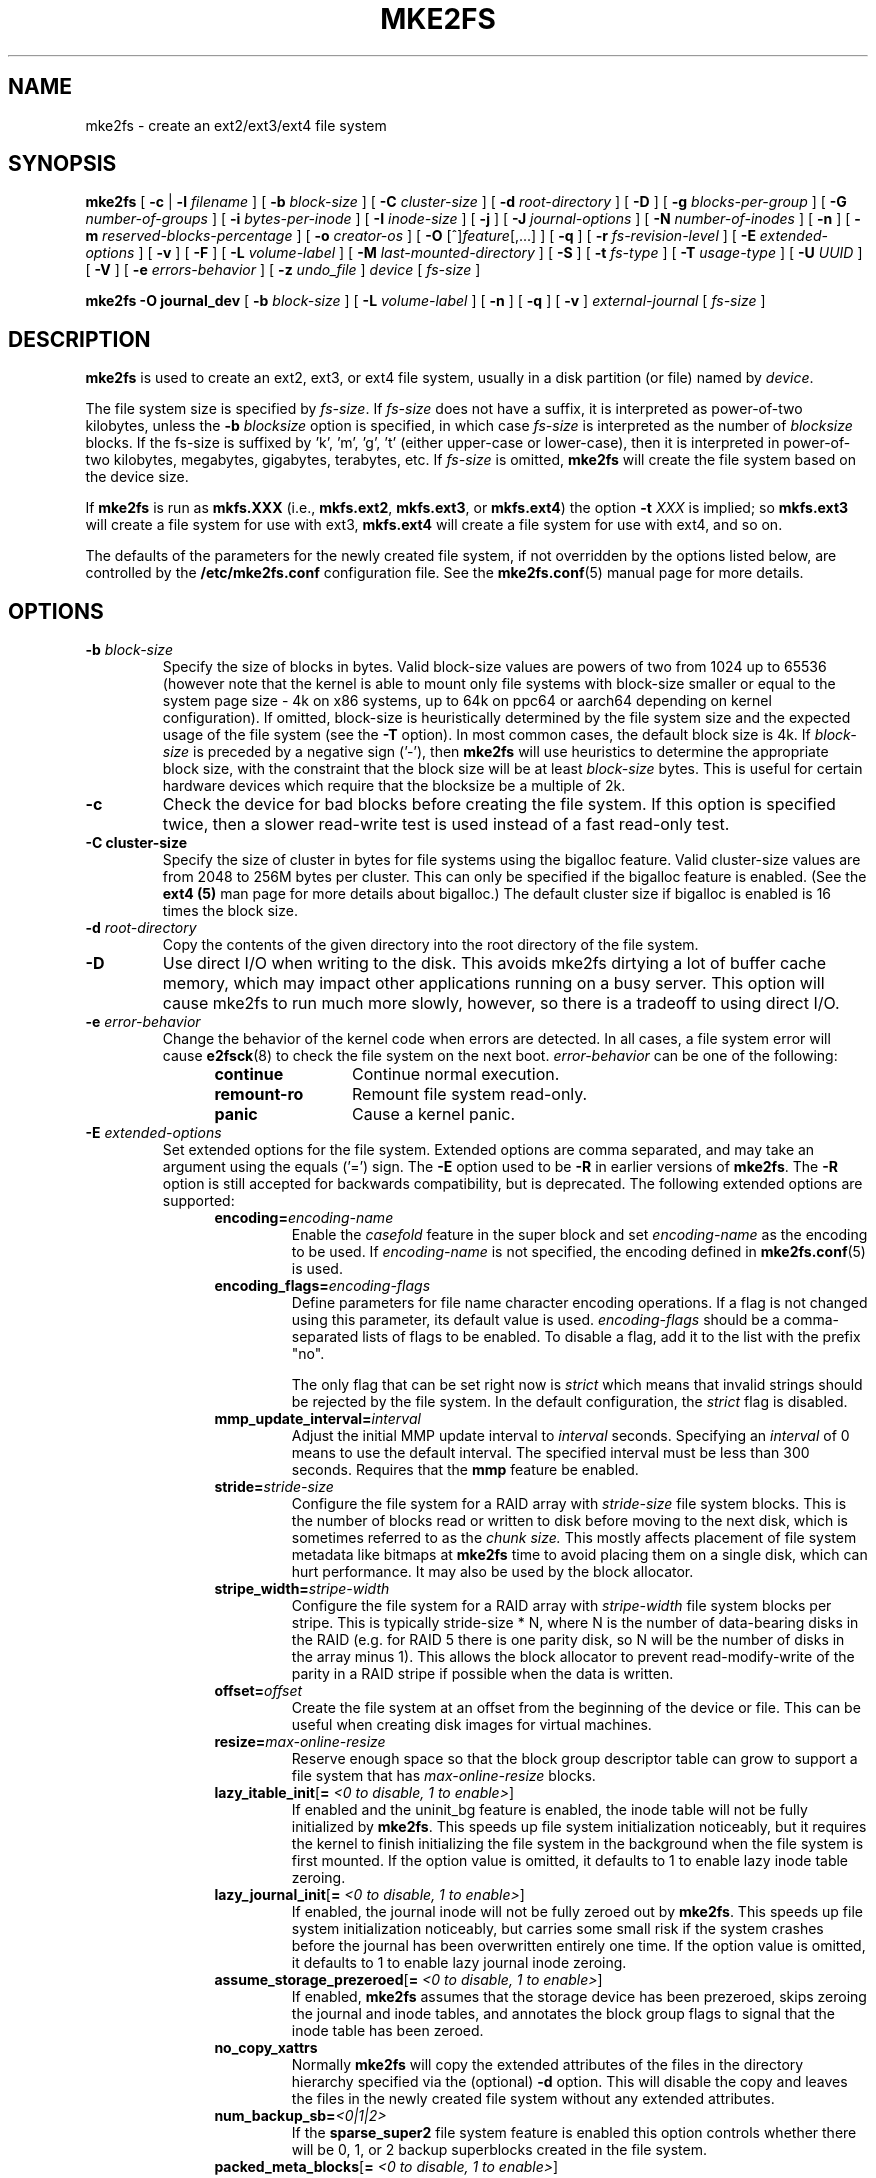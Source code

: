.\" -*- nroff -*-
.\" Copyright 1993, 1994, 1995 by Theodore Ts'o.  All Rights Reserved.
.\" This file may be copied under the terms of the GNU Public License.
.\"
.TH MKE2FS 8 "August 2021" "E2fsprogs version 1.46.4"
.SH NAME
mke2fs \- create an ext2/ext3/ext4 file system
.SH SYNOPSIS
.B mke2fs
[
.B \-c
|
.B \-l
.I filename
]
[
.B \-b
.I block-size
]
[
.B \-C
.I cluster-size
]
[
.B \-d
.I root-directory
]
[
.B \-D
]
[
.B \-g
.I blocks-per-group
]
[
.B \-G
.I number-of-groups
]
[
.B \-i
.I bytes-per-inode
]
[
.B \-I
.I inode-size
]
[
.B \-j
]
[
.B \-J
.I journal-options
]
[
.B \-N
.I number-of-inodes
]
[
.B \-n
]
[
.B \-m
.I reserved-blocks-percentage
]
[
.B \-o
.I creator-os
]
[
.B \-O
[^]\fIfeature\fR[,...]
]
[
.B \-q
]
[
.B \-r
.I fs-revision-level
]
[
.B \-E
.I extended-options
]
[
.B \-v
]
[
.B \-F
]
[
.B \-L
.I volume-label
]
[
.B \-M
.I last-mounted-directory
]
[
.B \-S
]
[
.B \-t
.I fs-type
]
[
.B \-T
.I usage-type
]
[
.B \-U
.I UUID
]
[
.B \-V
]
[
.B \-e
.I errors-behavior
]
[
.B \-z
.I undo_file
]
.I device
[
.I fs-size
]
.sp
.B "mke2fs \-O journal_dev"
[
.B \-b
.I block-size
]
.\" No external-journal specific journal options yet (size is ignored)
.\" [
.\" .B \-J
.\" .I journal-options
.\" ]
[
.B \-L
.I volume-label
]
[
.B \-n
]
[
.B \-q
]
[
.B \-v
]
.I external-journal
[
.I fs-size
]
.SH DESCRIPTION
.B mke2fs
is used to create an ext2, ext3, or ext4 file system, usually in a disk
partition (or file) named by
.IR device .
.PP
The file system size is specified by
.IR fs-size .
If
.I fs-size
does not have a suffix, it is interpreted as power-of-two kilobytes,
unless the
.B \-b
.I blocksize
option is specified, in which case
.I fs-size
is interpreted as the number of
.I blocksize
blocks.   If the fs-size is suffixed by 'k', 'm', 'g', 't'
(either upper-case or lower-case), then it is interpreted in
power-of-two kilobytes, megabytes, gigabytes, terabytes, etc.
If
.I fs-size
is omitted,
.B mke2fs
will create the file system based on the device size.
.PP
If
.B mke2fs
is run as
.B mkfs.XXX
(i.e.,
.BR mkfs.ext2 ,
.BR mkfs.ext3 ,
or
.BR mkfs.ext4 )
the option
.B \-t
.I XXX
is implied; so
.B mkfs.ext3
will create a file system for use with ext3,
.B mkfs.ext4
will create a file system for use with ext4, and so on.
.PP
The defaults of the parameters for the newly created file system, if not
overridden by the options listed below, are controlled by the
.B /etc/mke2fs.conf
configuration file.  See the
.BR mke2fs.conf (5)
manual page for more details.
.SH OPTIONS
.TP
.BI \-b " block-size"
Specify the size of blocks in bytes.  Valid block-size values are powers of two
from 1024 up to 65536 (however note that the kernel is able to mount only
file systems with block-size smaller or equal to the system page size - 4k on
x86 systems, up to 64k on ppc64 or aarch64 depending on kernel configuration).
If omitted, block-size is heuristically determined by the file system size and
the expected usage of the file system (see the
.B \-T
option).  In most common cases, the default block size is 4k. If
.I block-size
is preceded by a negative sign ('-'), then
.B mke2fs
will use heuristics to determine the
appropriate block size, with the constraint that the block size will be
at least
.I block-size
bytes.  This is useful for certain hardware devices which require that
the blocksize be a multiple of 2k.
.TP
.B \-c
Check the device for bad blocks before creating the file system.  If
this option is specified twice, then a slower read-write
test is used instead of a fast read-only test.
.TP
.B \-C " cluster-size"
Specify the size of cluster in bytes for file systems using the bigalloc
feature.  Valid cluster-size values are from 2048 to 256M bytes per
cluster.  This can only be specified if the bigalloc feature is
enabled.  (See the
.B ext4 (5)
man page for more details about bigalloc.)   The default cluster size if
bigalloc is enabled is 16 times the block size.
.TP
.BI \-d " root-directory"
Copy the contents of the given directory into the root directory of the
file system.
.TP
.B \-D
Use direct I/O when writing to the disk.  This avoids mke2fs dirtying a
lot of buffer cache memory, which may impact other applications running
on a busy server.  This option will cause mke2fs to run much more
slowly, however, so there is a tradeoff to using direct I/O.
.TP
.BI \-e " error-behavior"
Change the behavior of the kernel code when errors are detected.
In all cases, a file system error will cause
.BR e2fsck (8)
to check the file system on the next boot.
.I error-behavior
can be one of the following:
.RS 1.2i
.TP 1.2i
.B continue
Continue normal execution.
.TP
.B remount-ro
Remount file system read-only.
.TP
.B panic
Cause a kernel panic.
.RE
.TP
.BI \-E " extended-options"
Set extended options for the file system.  Extended options are comma
separated, and may take an argument using the equals ('=') sign.  The
.B \-E
option used to be
.B \-R
in earlier versions of
.BR mke2fs .
The
.B \-R
option is still accepted for backwards compatibility, but is deprecated.
The following extended options are supported:
.RS 1.2i
.TP
.BI encoding= encoding-name
Enable the
.I casefold
feature in the super block and set
.I encoding-name
as the encoding to be used.  If
.I encoding-name
is not specified, the encoding defined in
.BR mke2fs.conf (5)
is used.
.TP
.BI encoding_flags= encoding-flags
Define parameters for file name character encoding operations.  If a
flag is not changed using this parameter, its default value is used.
.I encoding-flags
should be a comma-separated lists of flags to be enabled.  To disable a
flag, add it to the list with the prefix "no".

The only flag that can be set right now is
.I strict
which means that invalid strings should be rejected by the file system.
In the default configuration, the
.I strict
flag is disabled.
.TP
.BI mmp_update_interval= interval
Adjust the initial MMP update interval to
.I interval
seconds.  Specifying an
.I interval
of 0 means to use the default interval.  The specified interval must
be less than 300 seconds.  Requires that the
.B mmp
feature be enabled.
.TP
.BI stride= stride-size
Configure the file system for a RAID array with
.I stride-size
file system blocks. This is the number of blocks read or written to disk
before moving to the next disk, which is sometimes referred to as the
.I chunk size.
This mostly affects placement of file system metadata like bitmaps at
.B mke2fs
time to avoid placing them on a single disk, which can hurt performance.
It may also be used by the block allocator.
.TP
.BI stripe_width= stripe-width
Configure the file system for a RAID array with
.I stripe-width
file system blocks per stripe. This is typically stride-size * N, where
N is the number of data-bearing disks in the RAID (e.g. for RAID 5 there is one
parity disk, so N will be the number of disks in the array minus 1).
This allows the block allocator to prevent read-modify-write of the
parity in a RAID stripe if possible when the data is written.
.TP
.BI offset= offset
Create the file system at an offset from the beginning of the device or
file.  This can be useful when creating disk images for virtual machines.
.TP
.BI resize= max-online-resize
Reserve enough space so that the block group descriptor table can grow
to support a file system that has
.I max-online-resize
blocks.
.TP
.B lazy_itable_init\fR[\fB= \fI<0 to disable, 1 to enable>\fR]
If enabled and the uninit_bg feature is enabled, the inode table will
not be fully initialized by
.BR mke2fs .
This speeds up file system
initialization noticeably, but it requires the kernel to finish
initializing the file system in the background when the file system is
first mounted.  If the option value is omitted, it defaults to 1 to
enable lazy inode table zeroing.
.TP
.B lazy_journal_init\fR[\fB= \fI<0 to disable, 1 to enable>\fR]
If enabled, the journal inode will not be fully zeroed out by
.BR mke2fs .
This speeds up file system initialization noticeably, but carries some
small risk if the system crashes before the journal has been overwritten
entirely one time.  If the option value is omitted, it defaults to 1 to
enable lazy journal inode zeroing.
.TP
.B assume_storage_prezeroed\fR[\fB= \fI<0 to disable, 1 to enable>\fR]
If enabled,
.BR mke2fs
assumes that the storage device has been prezeroed, skips zeroing the journal
and inode tables, and annotates the block group flags to signal that the inode
table has been zeroed.
.TP
.B no_copy_xattrs
Normally
.B mke2fs
will copy the extended attributes of the files in the directory
hierarchy specified via the (optional)
.B \-d
option.  This will disable the copy and leaves the files in the newly
created file system without any extended attributes.
.TP
.BI num_backup_sb= <0|1|2>
If the
.B sparse_super2
file system feature is enabled this option controls whether there will
be 0, 1, or 2 backup superblocks created in the file system.
.TP
.B packed_meta_blocks\fR[\fB= \fI<0 to disable, 1 to enable>\fR]
Place the allocation bitmaps and the inode table at the beginning of the
disk.  This option requires that the flex_bg file system feature to be
enabled in order for it to have effect, and will also create the journal
at the beginning of the file system.  This option is useful for flash
devices that use SLC flash at the beginning of the disk.
It also maximizes the range of contiguous data blocks, which
can be useful for certain specialized use cases, such as supported
Shingled Drives.
.TP
.BI root_owner [=uid:gid]
Specify the numeric user and group ID of the root directory.  If no UID:GID
is specified, use the user and group ID of the user running \fBmke2fs\fR.
In \fBmke2fs\fR 1.42 and earlier the UID and GID of the root directory were
set by default to the UID and GID of the user running the mke2fs command.
The \fBroot_owner=\fR option allows explicitly specifying these values,
and avoid side-effects for users that do not expect the contents of the
file system to change based on the user running \fBmke2fs\fR.
.TP
.B test_fs
Set a flag in the file system superblock indicating that it may be
mounted using experimental kernel code, such as the ext4dev file system.
.TP
.BI orphan_file_size= size
Set size of the file for tracking unlinked but still open inodes and inodes
with truncate in progress. Larger file allows for better scalability, reserving
a few blocks per cpu is ideal.
.TP
.B discard
Attempt to discard blocks at mkfs time (discarding blocks initially is useful
on solid state devices and sparse / thin-provisioned storage). When the device
advertises that discard also zeroes data (any subsequent read after the discard
and before write returns zero), then mark all not-yet-zeroed inode tables as
zeroed. This significantly speeds up file system initialization. This is set
as default.
.TP
.B nodiscard
Do not attempt to discard blocks at mkfs time.
.TP
.B quotatype
Specify the which  quota types (usrquota, grpquota, prjquota) which
should be enabled in the created file system.  The argument of this
extended option should be a colon separated list.  This option has
effect only if the
.B quota
feature is set.   The default quota types to be initialized if this
option is not specified is both user and group quotas.  If the project
feature is enabled that project quotas will be initialized as well.
.RE
.TP
.B \-F
Force
.B mke2fs
to create a file system, even if the specified device is not a partition
on a block special device, or if other parameters do not make sense.
In order to force
.B mke2fs
to create a file system even if the file system appears to be in use
or is mounted (a truly dangerous thing to do), this option must be
specified twice.
.TP
.BI \-g " blocks-per-group"
Specify the number of blocks in a block group.  There is generally no
reason for the user to ever set this parameter, as the default is optimal
for the file system.  (For administrators who are creating
file systems on RAID arrays, it is preferable to use the
.I stride
RAID parameter as part of the
.B \-E
option rather than manipulating the number of blocks per group.)
This option is generally used by developers who
are developing test cases.
.IP
If the bigalloc feature is enabled, the
.B \-g
option will specify the number of clusters in a block group.
.TP
.BI \-G " number-of-groups"
Specify the number of block groups that will be packed together to
create a larger virtual block group (or "flex_bg group") in an
ext4 file system.  This improves meta-data locality and performance
on meta-data heavy workloads.  The number of groups must be a power
of 2 and may only be specified if the
.B flex_bg
file system feature is enabled.
.TP
.BI \-i " bytes-per-inode"
Specify the bytes/inode ratio.
.B mke2fs
creates an inode for every
.I bytes-per-inode
bytes of space on the disk.  The larger the
.I bytes-per-inode
ratio, the fewer inodes will be created.  This value generally shouldn't
be smaller than the blocksize of the file system, since in that case more
inodes would be made than can ever be used.  Be warned that it is not
possible to change this ratio on a file system after it is created, so be
careful deciding the correct value for this parameter.  Note that resizing
a file system changes the number of inodes to maintain this ratio.
.TP
.BI \-I " inode-size"
Specify the size of each inode in bytes.
The
.I inode-size
value must be a power of 2 larger or equal to 128.  The larger the
.I inode-size
the more space the inode table will consume, and this reduces the usable
space in the file system and can also negatively impact performance.
It is not
possible to change this value after the file system is created.
.IP
File systems with an inode size of 128 bytes do not support timestamps
beyond January 19, 2038.  Inodes which are 256 bytes or larger will
support extended timestamps, project id's, and the ability to store some
extended attributes in the inode table for improved performance.
.IP
The default inode size is controlled by the
.BR mke2fs.conf (5)
file.  In the
.B mke2fs.conf
file shipped with e2fsprogs, the default inode size is 256 bytes for
most file systems, except for small file systems where the inode size
will be 128 bytes.
.TP
.B \-j
Create the file system with an ext3 journal.  If the
.B \-J
option is not specified, the default journal parameters will be used to
create an appropriately sized journal (given the size of the file system)
stored within the file system.  Note that you must be using a kernel
which has ext3 support in order to actually make use of the journal.
.TP
.BI \-J " journal-options"
Create the ext3 journal using options specified on the command-line.
Journal options are comma
separated, and may take an argument using the equals ('=')  sign.
The following journal options are supported:
.RS 1.2i
.TP
.BI size= journal-size
Create an internal journal (i.e., stored inside the file system) of size
.I journal-size
megabytes.
The size of the journal must be at least 1024 file system blocks
(i.e., 1MB if using 1k blocks, 4MB if using 4k blocks, etc.)
and may be no more than 10,240,000 file system blocks or half the total
file system size (whichever is smaller)
.TP
.BI fast_commit_size= fast-commit-size
Create an additional fast commit journal area of size
.I fast-commit-size
kilobytes.
This option is only valid if
.B fast_commit
feature is enabled
on the file system. If this option is not specified and if
.B fast_commit
feature is turned on, fast commit area size defaults to
.I journal-size
/ 64 megabytes. The total size of the journal with
.B fast_commit
feature set is
.I journal-size
+ (
.I fast-commit-size
* 1024) megabytes. The total journal size may be no more than
10,240,000 file system blocks or half the total file system size
(whichever is smaller).
.TP
.BI location =journal-location
Specify the location of the journal.  The argument
.I journal-location
can either be specified as a block number, or if the number has a units
suffix (e.g., 'M', 'G', etc.) interpret it as the offset from the
beginning of the file system.
.TP
.BI device= external-journal
Attach the file system to the journal block device located on
.IR external-journal .
The external
journal must already have been created using the command
.IP
.B mke2fs -O journal_dev
.I external-journal
.IP
Note that
.I external-journal
must have been created with the
same block size as the new file system.
In addition, while there is support for attaching
multiple file systems to a single external journal,
the Linux kernel and
.BR e2fsck (8)
do not currently support shared external journals yet.
.IP
Instead of specifying a device name directly,
.I external-journal
can also be specified by either
.BI LABEL= label
or
.BI UUID= UUID
to locate the external journal by either the volume label or UUID
stored in the ext2 superblock at the start of the journal.  Use
.BR dumpe2fs (8)
to display a journal device's volume label and UUID.  See also the
.B -L
option of
.BR tune2fs (8).
.RE
.IP
Only one of the
.BR size " or " device
options can be given for a file system.
.TP
.BI \-l " filename"
Read the bad blocks list from
.IR filename .
Note that the block numbers in the bad block list must be generated
using the same block size as used by
.BR mke2fs .
As a result, the
.B \-c
option to
.B mke2fs
is a much simpler and less error-prone method of checking a disk for bad
blocks before formatting it, as
.B mke2fs
will automatically pass the correct parameters to the
.B badblocks
program.
.TP
.BI \-L " new-volume-label"
Set the volume label for the file system to
.IR new-volume-label .
The maximum length of the
volume label is 16 bytes.
.TP
.BI \-m " reserved-blocks-percentage"
Specify the percentage of the file system blocks reserved for
the super-user.  This avoids fragmentation, and allows root-owned
daemons, such as
.BR syslogd (8),
to continue to function correctly after non-privileged processes are
prevented from writing to the file system.  The default percentage
is 5%.
.TP
.BI \-M " last-mounted-directory"
Set the last mounted directory for the file system.  This might be useful
for the sake of utilities that key off of the last mounted directory to
determine where the file system should be mounted.
.TP
.B \-n
Causes
.B mke2fs
to not actually create a file system, but display what it
would do if it were to create a file system.  This can be used to
determine the location of the backup superblocks for a particular
file system, so long as the
.B mke2fs
parameters that were passed when the
file system was originally created are used again.  (With the
.B \-n
option added, of course!)
.TP
.BI \-N " number-of-inodes"
Overrides the default calculation of the number of inodes that should be
reserved for the file system (which is based on the number of blocks and
the
.I bytes-per-inode
ratio).  This allows the user to specify the number
of desired inodes directly.
.TP
.BI \-o " creator-os"
Overrides the default value of the "creator operating system" field of the
file system.  The creator field is set by default to the name of the OS the
.B mke2fs
executable was compiled for.
.TP
.B "\-O \fR[^]\fIfeature\fR[,...]"
Create a file system with the given features (file system options),
overriding the default file system options.  The features that are
enabled by default are specified by the
.I base_features
relation, either in the
.I [defaults]
section in the
.B /etc/mke2fs.conf
configuration file,
or in the
.I [fs_types]
subsections for the usage types as specified by the
.B \-T
option, further modified by the
.I features
relation found in the
.I [fs_types]
subsections for the file system and usage types.  See the
.BR mke2fs.conf (5)
manual page for more details.
The file system type-specific configuration setting found in the
.I [fs_types]
section will override the global default found in
.IR [defaults] .
.sp
The file system feature set will be further edited
using either the feature set specified by this option,
or if this option is not given, by the
.I default_features
relation for the file system type being created, or in the
.I [defaults]
section of the configuration file.
.sp
The file system feature set is comprised of a list of features, separated
by commas, that are to be enabled.  To disable a feature, simply
prefix the feature name with a caret ('^') character.
Features with dependencies will not be removed successfully.
The pseudo-file system feature "none" will clear all file system features.
.TP
For more information about the features which can be set, please see
the manual page
.BR ext4 (5).
.TP
.B \-q
Quiet execution.  Useful if
.B mke2fs
is run in a script.
.TP
.BI \-r " revision"
Set the file system revision for the new file system.  Note that 1.2
kernels only support revision 0 file systems.  The default is to
create revision 1 file systems.
.TP
.B \-S
Write superblock and group descriptors only.  This is an extreme
measure to be taken only in the very unlikely case that all of
the superblock and backup superblocks are corrupted, and a last-ditch
recovery method is desired by experienced users.  It causes
.B mke2fs
to reinitialize the superblock and group descriptors, while not
touching the inode table and the block and inode bitmaps.  The
.B e2fsck
program should be run immediately after this option is used, and there
is no guarantee that any data will be salvageable.  Due to the wide
variety of possible options to
.B mke2fs
that affect the on-disk layout, it is critical to specify exactly
the same format options, such as blocksize, fs-type, feature flags, and
other tunables when using this option, or the file system will be further
corrupted.  In some cases, such as file systems that have been resized,
or have had features enabled after format time, it is impossible to
overwrite all of the superblocks correctly, and at least some file system
corruption will occur.  It is best to run this on a full copy of the
file system so other options can be tried if this doesn't work.
.\" .TP
.\" .BI \-t " test"
.\" Check the device for bad blocks before creating the file system
.\" using the specified test.
.TP
.BI \-t " fs-type"
Specify the file system type (i.e., ext2, ext3, ext4, etc.) that is
to be created.
If this option is not specified,
.B mke2fs
will pick a default either via how
the command was run (for example, using a name of the form mkfs.ext2,
mkfs.ext3, etc.) or via a default as defined by the
.B /etc/mke2fs.conf
file.   This option controls which file system options are used by
default, based on the
.B fstypes
configuration stanza in
.BR /etc/mke2fs.conf .
.sp
If the
.B \-O
option is used to explicitly add or remove file system options that
should be set in the newly created file system, the
resulting file system may not be supported by the requested
.IR fs-type .
(e.g., "\fBmke2fs \-t ext3 \-O extent /dev/sdXX\fR" will create a
file system that is not supported by the ext3 implementation as found in
the Linux kernel; and "\fBmke2fs \-t ext3 \-O ^has_journal /dev/hdXX\fR"
will create a file system that does not have a journal and hence will not
be supported by the ext3 file system code in the Linux kernel.)
.TP
.BI \-T " usage-type[,...]"
Specify how the file system is going to be used, so that
.B mke2fs
can choose optimal file system parameters for that use.  The usage
types that are supported are defined in the configuration file
.BR /etc/mke2fs.conf .
The user may specify one or more usage types
using a comma separated list.
.sp
If this option is is not specified,
.B mke2fs
will pick a single default usage type based on the size of the file system to
be created.  If the file system size is less than 3 megabytes,
.B mke2fs
will use the file system type
.IR floppy .
If the file system size is greater than or equal to 3 but less than
512 megabytes,
.BR mke2fs (8)
will use the file system type
.IR small .
If the file system size is greater than or equal to 4 terabytes but less than
16 terabytes,
.BR mke2fs (8)
will use the file system type
.IR big .
If the file system size is greater than or equal to 16 terabytes,
.BR mke2fs (8)
will use the file system type
.IR huge .
Otherwise,
.BR mke2fs (8)
will use the default file system type
.IR default .
.TP
.BI \-U " UUID"
Set the universally unique identifier (UUID) of the file system to
.IR UUID .
The format of the UUID is a series of hex digits separated by hyphens,
like this:
"c1b9d5a2-f162-11cf-9ece-0020afc76f16".
The
.I UUID
parameter may also be one of the following:
.RS 1.2i
.TP
.I clear
clear the file system UUID
.TP
.I random
generate a new randomly-generated UUID
.TP
.I time
generate a new time-based UUID
.RE
.TP
.B \-v
Verbose execution.
.TP
.B \-V
Print the version number of
.B mke2fs
and exit.
.TP
.BI \-z " undo_file"
Before overwriting a file system block, write the old contents of the block to
an undo file.  This undo file can be used with e2undo(8) to restore the old
contents of the file system should something go wrong.  If the empty string is
passed as the undo_file argument, the undo file will be written to a file named
mke2fs-\fIdevice\fR.e2undo in the directory specified via the
\fIE2FSPROGS_UNDO_DIR\fR environment variable or the \fIundo_dir\fR directive
in the configuration file.

WARNING: The undo file cannot be used to recover from a power or system crash.
.SH ENVIRONMENT
.TP
.B MKE2FS_SYNC
If set to non-zero integer value, its value is used to determine how often
.BR sync (2)
is called during inode table initialization.
.TP
.B MKE2FS_CONFIG
Determines the location of the configuration file (see
.BR mke2fs.conf (5)).
.TP
.B MKE2FS_FIRST_META_BG
If set to non-zero integer value, its value is used to determine first meta
block group. This is mostly for debugging purposes.
.TP
.B MKE2FS_DEVICE_SECTSIZE
If set to non-zero integer value, its value is used to determine logical
sector size of the
.IR device .
.TP
.B MKE2FS_DEVICE_PHYS_SECTSIZE
If set to non-zero integer value, its value is used to determine physical
sector size of the
.IR device .
.TP
.B MKE2FS_SKIP_CHECK_MSG
If set, do not show the message of file system automatic check caused by
mount count or check interval.
.SH AUTHOR
This version of
.B mke2fs
has been written by Theodore Ts'o <tytso@mit.edu>.
.SH AVAILABILITY
.B mke2fs
is part of the e2fsprogs package and is available from
http://e2fsprogs.sourceforge.net.
.SH SEE ALSO
.BR mke2fs.conf (5),
.BR badblocks (8),
.BR dumpe2fs (8),
.BR e2fsck (8),
.BR tune2fs (8),
.BR ext4 (5)
